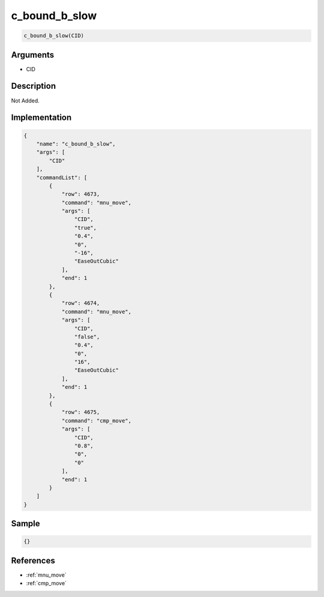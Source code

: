 .. _c_bound_b_slow:

c_bound_b_slow
========================

.. code-block:: text

	c_bound_b_slow(CID)


Arguments
------------

* CID

Description
-------------

Not Added.

Implementation
-------------

.. code-block:: json

	{
	    "name": "c_bound_b_slow",
	    "args": [
	        "CID"
	    ],
	    "commandList": [
	        {
	            "row": 4673,
	            "command": "mnu_move",
	            "args": [
	                "CID",
	                "true",
	                "0.4",
	                "0",
	                "-16",
	                "EaseOutCubic"
	            ],
	            "end": 1
	        },
	        {
	            "row": 4674,
	            "command": "mnu_move",
	            "args": [
	                "CID",
	                "false",
	                "0.4",
	                "0",
	                "16",
	                "EaseOutCubic"
	            ],
	            "end": 1
	        },
	        {
	            "row": 4675,
	            "command": "cmp_move",
	            "args": [
	                "CID",
	                "0.8",
	                "0",
	                "0"
	            ],
	            "end": 1
	        }
	    ]
	}

Sample
-------------

.. code-block:: json

	{}

References
-------------
* :ref:`mnu_move`
* :ref:`cmp_move`
